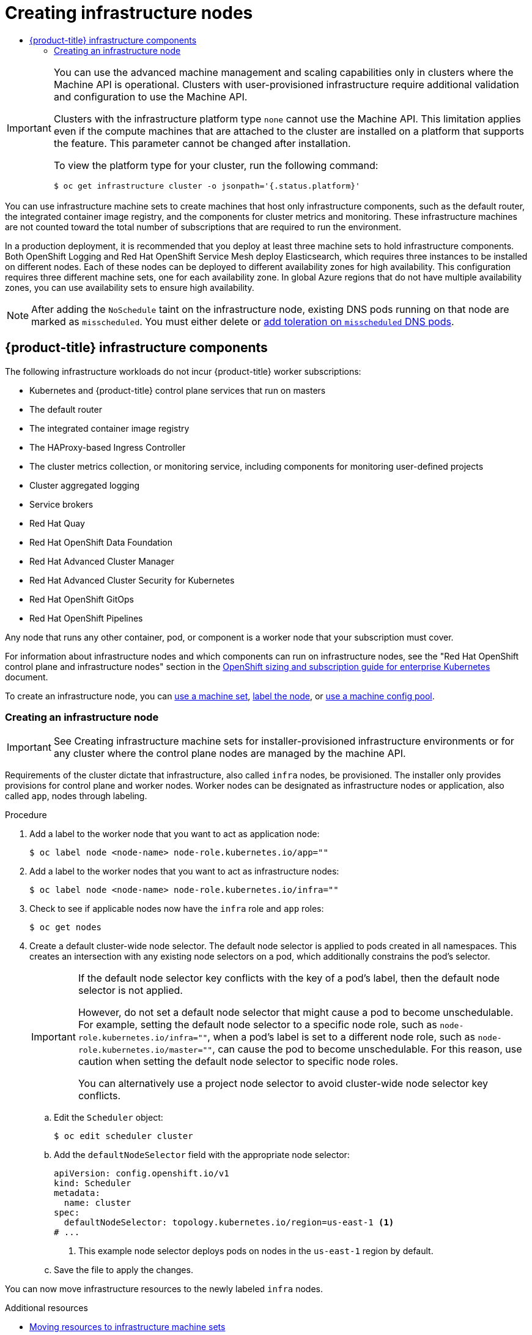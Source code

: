 :_mod-docs-content-type: ASSEMBLY
[id="nodes-nodes-creating-infrastructure-nodes"]
= Creating infrastructure nodes
// The {product-title} attribute provides the context-sensitive name of the relevant OpenShift distribution, for example, "OpenShift Container Platform" or "OKD". The {product-version} attribute provides the product version relative to the distribution, for example "4.9".
// {product-title} and {product-version} are parsed when AsciiBinder queries the _distro_map.yml file in relation to the base branch of a pull request.
// See https://github.com/openshift/openshift-docs/blob/main/contributing_to_docs/doc_guidelines.adoc#product-name-and-version for more information on this topic.
// Other common attributes are defined in the following lines:
:data-uri:
:icons:
:experimental:
:toc: macro
:toc-title:
:imagesdir: images
:prewrap!:
:op-system-first: Red Hat Enterprise Linux CoreOS (RHCOS)
:op-system: RHCOS
:op-system-lowercase: rhcos
:op-system-base: RHEL
:op-system-base-full: Red Hat Enterprise Linux (RHEL)
:op-system-version: 8.x
:tsb-name: Template Service Broker
:kebab: image:kebab.png[title="Options menu"]
:rh-openstack-first: Red Hat OpenStack Platform (RHOSP)
:rh-openstack: RHOSP
:ai-full: Assisted Installer
:ai-version: 2.3
:cluster-manager-first: Red Hat OpenShift Cluster Manager
:cluster-manager: OpenShift Cluster Manager
:cluster-manager-url: link:https://console.redhat.com/openshift[OpenShift Cluster Manager Hybrid Cloud Console]
:cluster-manager-url-pull: link:https://console.redhat.com/openshift/install/pull-secret[pull secret from the Red Hat OpenShift Cluster Manager]
:insights-advisor-url: link:https://console.redhat.com/openshift/insights/advisor/[Insights Advisor]
:hybrid-console: Red Hat Hybrid Cloud Console
:hybrid-console-second: Hybrid Cloud Console
:oadp-first: OpenShift API for Data Protection (OADP)
:oadp-full: OpenShift API for Data Protection
:oc-first: pass:quotes[OpenShift CLI (`oc`)]
:product-registry: OpenShift image registry
:rh-storage-first: Red Hat OpenShift Data Foundation
:rh-storage: OpenShift Data Foundation
:rh-rhacm-first: Red Hat Advanced Cluster Management (RHACM)
:rh-rhacm: RHACM
:rh-rhacm-version: 2.8
:sandboxed-containers-first: OpenShift sandboxed containers
:sandboxed-containers-operator: OpenShift sandboxed containers Operator
:sandboxed-containers-version: 1.3
:sandboxed-containers-version-z: 1.3.3
:sandboxed-containers-legacy-version: 1.3.2
:cert-manager-operator: cert-manager Operator for Red Hat OpenShift
:secondary-scheduler-operator-full: Secondary Scheduler Operator for Red Hat OpenShift
:secondary-scheduler-operator: Secondary Scheduler Operator
// Backup and restore
:velero-domain: velero.io
:velero-version: 1.11
:launch: image:app-launcher.png[title="Application Launcher"]
:mtc-short: MTC
:mtc-full: Migration Toolkit for Containers
:mtc-version: 1.8
:mtc-version-z: 1.8.0
// builds (Valid only in 4.11 and later)
:builds-v2title: Builds for Red Hat OpenShift
:builds-v2shortname: OpenShift Builds v2
:builds-v1shortname: OpenShift Builds v1
//gitops
:gitops-title: Red Hat OpenShift GitOps
:gitops-shortname: GitOps
:gitops-ver: 1.1
:rh-app-icon: image:red-hat-applications-menu-icon.jpg[title="Red Hat applications"]
//pipelines
:pipelines-title: Red Hat OpenShift Pipelines
:pipelines-shortname: OpenShift Pipelines
:pipelines-ver: pipelines-1.12
:pipelines-version-number: 1.12
:tekton-chains: Tekton Chains
:tekton-hub: Tekton Hub
:artifact-hub: Artifact Hub
:pac: Pipelines as Code
//odo
:odo-title: odo
//OpenShift Kubernetes Engine
:oke: OpenShift Kubernetes Engine
//OpenShift Platform Plus
:opp: OpenShift Platform Plus
//openshift virtualization (cnv)
:VirtProductName: OpenShift Virtualization
:VirtVersion: 4.14
:KubeVirtVersion: v0.59.0
:HCOVersion: 4.14.0
:CNVNamespace: openshift-cnv
:CNVOperatorDisplayName: OpenShift Virtualization Operator
:CNVSubscriptionSpecSource: redhat-operators
:CNVSubscriptionSpecName: kubevirt-hyperconverged
:delete: image:delete.png[title="Delete"]
//distributed tracing
:DTProductName: Red Hat OpenShift distributed tracing platform
:DTShortName: distributed tracing platform
:DTProductVersion: 2.9
:JaegerName: Red Hat OpenShift distributed tracing platform (Jaeger)
:JaegerShortName: distributed tracing platform (Jaeger)
:JaegerVersion: 1.47.0
:OTELName: Red Hat OpenShift distributed tracing data collection
:OTELShortName: distributed tracing data collection
:OTELOperator: Red Hat OpenShift distributed tracing data collection Operator
:OTELVersion: 0.81.0
:TempoName: Red Hat OpenShift distributed tracing platform (Tempo)
:TempoShortName: distributed tracing platform (Tempo)
:TempoOperator: Tempo Operator
:TempoVersion: 2.1.1
//logging
:logging-title: logging subsystem for Red Hat OpenShift
:logging-title-uc: Logging subsystem for Red Hat OpenShift
:logging: logging subsystem
:logging-uc: Logging subsystem
//serverless
:ServerlessProductName: OpenShift Serverless
:ServerlessProductShortName: Serverless
:ServerlessOperatorName: OpenShift Serverless Operator
:FunctionsProductName: OpenShift Serverless Functions
//service mesh v2
:product-dedicated: Red Hat OpenShift Dedicated
:product-rosa: Red Hat OpenShift Service on AWS
:SMProductName: Red Hat OpenShift Service Mesh
:SMProductShortName: Service Mesh
:SMProductVersion: 2.4.4
:MaistraVersion: 2.4
//Service Mesh v1
:SMProductVersion1x: 1.1.18.2
//Windows containers
:productwinc: Red Hat OpenShift support for Windows Containers
// Red Hat Quay Container Security Operator
:rhq-cso: Red Hat Quay Container Security Operator
// Red Hat Quay
:quay: Red Hat Quay
:sno: single-node OpenShift
:sno-caps: Single-node OpenShift
//TALO and Redfish events Operators
:cgu-operator-first: Topology Aware Lifecycle Manager (TALM)
:cgu-operator-full: Topology Aware Lifecycle Manager
:cgu-operator: TALM
:redfish-operator: Bare Metal Event Relay
//Formerly known as CodeReady Containers and CodeReady Workspaces
:openshift-local-productname: Red Hat OpenShift Local
:openshift-dev-spaces-productname: Red Hat OpenShift Dev Spaces
// Factory-precaching-cli tool
:factory-prestaging-tool: factory-precaching-cli tool
:factory-prestaging-tool-caps: Factory-precaching-cli tool
:openshift-networking: Red Hat OpenShift Networking
// TODO - this probably needs to be different for OKD
//ifdef::openshift-origin[]
//:openshift-networking: OKD Networking
//endif::[]
// logical volume manager storage
:lvms-first: Logical volume manager storage (LVM Storage)
:lvms: LVM Storage
//Operator SDK version
:osdk_ver: 1.31.0
//Operator SDK version that shipped with the previous OCP 4.x release
:osdk_ver_n1: 1.28.0
//Next-gen (OCP 4.14+) Operator Lifecycle Manager, aka "v1"
:olmv1: OLM 1.0
:olmv1-first: Operator Lifecycle Manager (OLM) 1.0
:ztp-first: GitOps Zero Touch Provisioning (ZTP)
:ztp: GitOps ZTP
:3no: three-node OpenShift
:3no-caps: Three-node OpenShift
:run-once-operator: Run Once Duration Override Operator
// Web terminal
:web-terminal-op: Web Terminal Operator
:devworkspace-op: DevWorkspace Operator
:secrets-store-driver: Secrets Store CSI driver
:secrets-store-operator: Secrets Store CSI Driver Operator
//AWS STS
:sts-first: Security Token Service (STS)
:sts-full: Security Token Service
:sts-short: STS
//Cloud provider names
//AWS
:aws-first: Amazon Web Services (AWS)
:aws-full: Amazon Web Services
:aws-short: AWS
//GCP
:gcp-first: Google Cloud Platform (GCP)
:gcp-full: Google Cloud Platform
:gcp-short: GCP
//alibaba cloud
:alibaba: Alibaba Cloud
// IBM Cloud VPC
:ibmcloudVPCProductName: IBM Cloud VPC
:ibmcloudVPCRegProductName: IBM(R) Cloud VPC
// IBM Cloud
:ibm-cloud-bm: IBM Cloud Bare Metal (Classic)
:ibm-cloud-bm-reg: IBM Cloud(R) Bare Metal (Classic)
// IBM Power
:ibmpowerProductName: IBM Power
:ibmpowerRegProductName: IBM(R) Power
// IBM zSystems
:ibmzProductName: IBM Z
:ibmzRegProductName: IBM(R) Z
:linuxoneProductName: IBM(R) LinuxONE
//Azure
:azure-full: Microsoft Azure
:azure-short: Azure
//vSphere
:vmw-full: VMware vSphere
:vmw-short: vSphere
//Oracle
:oci-first: Oracle(R) Cloud Infrastructure
:oci: OCI
:ocvs-first: Oracle(R) Cloud VMware Solution (OCVS)
:ocvs: OCVS
:context: creating-infrastructure-nodes

toc::[]

:leveloffset: +1

// Module included in the following assemblies:
//
// * machine_management/creating-infrastructure-machinesets.adoc
// * machine_management/creating_machinesets/creating-machineset-aws.adoc
// * machine_management/creating_machinesets/creating-machineset-azure.adoc
// * machine_management/creating_machinesets/creating-machineset-azure-stack-hub.adoc
// * machine_management/creating_machinesets/creating-machineset-gcp.adoc
// * machine_management/creating_machinesets/creating-machineset-osp.adoc
// * machine_management/creating_machinesets/creating-machineset-vsphere.adoc
// * machine_management/deploying-machine-health-checks.adoc
// * machine_management/manually-scaling-machinesets.adoc
// * post_installation_configuration/node-tasks.adoc
// * nodes-nodes-creating-infrastructure-nodes.adoc

[IMPORTANT]
====
You can use the advanced machine management and scaling capabilities only in clusters where the Machine API is operational. Clusters with user-provisioned infrastructure require additional validation and configuration to use the Machine API.

Clusters with the infrastructure platform type `none` cannot use the Machine API. This limitation applies even if the compute machines that are attached to the cluster are installed on a platform that supports the feature. This parameter cannot be changed after installation.

To view the platform type for your cluster, run the following command:

[source,terminal]
----
$ oc get infrastructure cluster -o jsonpath='{.status.platform}'
----
====

:leveloffset!:


You can use infrastructure machine sets to create machines that host only infrastructure components, such as the default router, the integrated container image registry, and the components for cluster metrics and monitoring. These infrastructure machines are not counted toward the total number of subscriptions that are required to run the environment.

In a production deployment, it is recommended that you deploy at least three machine sets to hold infrastructure components. Both OpenShift Logging and {SMProductName} deploy Elasticsearch, which requires three instances to be installed on different nodes. Each of these nodes can be deployed to different availability zones for high availability. This configuration requires three different machine sets, one for each availability zone. In global Azure regions that do not have multiple availability zones, you can use availability sets to ensure high availability.

[NOTE]
====
After adding the `NoSchedule` taint on the infrastructure node, existing DNS pods running on that node are marked as `misscheduled`. You must either delete or link:https://access.redhat.com/solutions/6592171[add toleration on `misscheduled` DNS pods].
====

:leveloffset: +1

// Module included in the following assemblies:
//
// * machine_management/creating-infrastructure-machinesets.adoc
// * post_installation_configuration/cluster-tasks.adoc
// * nodes-nodes-creating-infrastructure-nodes.adoc

[id="infrastructure-components_{context}"]
= {product-title} infrastructure components

The following infrastructure workloads do not incur {product-title} worker subscriptions:

* Kubernetes and {product-title} control plane services that run on masters
* The default router
* The integrated container image registry
* The HAProxy-based Ingress Controller
* The cluster metrics collection, or monitoring service, including components for monitoring user-defined projects
* Cluster aggregated logging
* Service brokers
* Red Hat Quay
* {rh-storage-first}
* Red Hat Advanced Cluster Manager
* Red Hat Advanced Cluster Security for Kubernetes
* Red Hat OpenShift GitOps
* Red Hat OpenShift Pipelines

// Updated the list to match the list under "Red Hat OpenShift control plane and infrastructure nodes" in https://www.redhat.com/en/resources/openshift-subscription-sizing-guide

Any node that runs any other container, pod, or component is a worker node that your subscription must cover.

:leveloffset!:

For information about infrastructure nodes and which components can run on infrastructure nodes, see the "Red Hat OpenShift control plane and infrastructure nodes" section in the link:https://www.redhat.com/en/resources/openshift-subscription-sizing-guide[OpenShift sizing and subscription guide for enterprise Kubernetes] document.

To create an infrastructure node, you can xref:../../machine_management/creating-infrastructure-machinesets.adoc#machineset-creating_creating-infrastructure-machinesets[use a machine set], xref:../../nodes/nodes/nodes-nodes-creating-infrastructure-nodes.adoc#creating-an-infra-node_creating-infrastructure-nodes[label the node], or xref:../../machine_management/creating-infrastructure-machinesets.adoc#creating-infra-machines_creating-infrastructure-machinesets[use a machine config pool].

:leveloffset: +2

// Module included in the following assemblies:
//
// * post_installation_configuration/cluster-tasks.adoc
// * machine_management/creating-infrastructure-machinesets.adoc
// * nodes/nodes/nodes-nodes-creating-infrastructure-nodes.adoc

:_mod-docs-content-type: PROCEDURE
[id="creating-an-infra-node_{context}"]
= Creating an infrastructure node

[IMPORTANT]
====
See Creating infrastructure machine sets for installer-provisioned infrastructure environments or for any cluster where the control plane nodes are managed by the machine API.
====

Requirements of the cluster dictate that infrastructure, also called `infra` nodes, be provisioned. The installer only provides provisions for control plane and worker nodes. Worker nodes can be designated as infrastructure nodes or application, also called `app`, nodes through labeling.

.Procedure

. Add a label to the worker node that you want to act as application node:
+
[source,terminal]
----
$ oc label node <node-name> node-role.kubernetes.io/app=""
----

. Add a label to the worker nodes that you want to act as infrastructure nodes:
+
[source,terminal]
----
$ oc label node <node-name> node-role.kubernetes.io/infra=""
----

. Check to see if applicable nodes now have the `infra` role and `app` roles:
+
[source,terminal]
----
$ oc get nodes
----

. Create a default cluster-wide node selector. The default node selector is applied to pods created in all namespaces. This creates an intersection with any existing node selectors on a pod, which additionally constrains the pod's selector.
+
[IMPORTANT]
====
If the default node selector key conflicts with the key of a pod's label, then the default node selector is not applied.

However, do not set a default node selector that might cause a pod to become unschedulable. For example, setting the default node selector to a specific node role, such as `node-role.kubernetes.io/infra=""`, when a pod's label is set to a different node role, such as `node-role.kubernetes.io/master=""`, can cause the pod to become unschedulable. For this reason, use caution when setting the default node selector to specific node roles.

You can alternatively use a project node selector to avoid cluster-wide node selector key conflicts.
====

.. Edit the `Scheduler` object:
+
[source,terminal]
----
$ oc edit scheduler cluster
----

.. Add the `defaultNodeSelector` field with the appropriate node selector:
+
[source,yaml]
----
apiVersion: config.openshift.io/v1
kind: Scheduler
metadata:
  name: cluster
spec:
  defaultNodeSelector: topology.kubernetes.io/region=us-east-1 <1>
# ...
----
<1> This example node selector deploys pods on nodes in the `us-east-1` region by default.

.. Save the file to apply the changes.

You can now move infrastructure resources to the newly labeled `infra` nodes.

:leveloffset!:

[role="_additional-resources"]
.Additional resources

* xref:../../machine_management/creating-infrastructure-machinesets.adoc#moving-resources-to-infrastructure-machinesets[Moving resources to infrastructure machine sets]

//# includes=_attributes/common-attributes,modules/machine-user-provisioned-limitations,modules/infrastructure-components,modules/creating-an-infra-node
